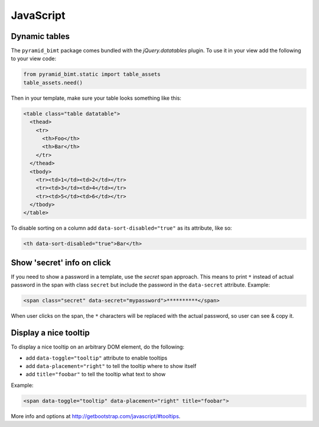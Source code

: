 ==========
JavaScript
==========

Dynamic tables
--------------

The ``pyramid_bimt`` package comes bundled with the `jQuery.datatables` plugin.
To use it in your view add the following to your view code:

.. code-block:: python

    from pyramid_bimt.static import table_assets
    table_assets.need()

Then in your template, make sure your table looks something like this:

.. code-block:: html

    <table class="table datatable">
      <thead>
        <tr>
          <th>Foo</th>
          <th>Bar</th>
        </tr>
      </thead>
      <tbody>
        <tr><td>1</td><td>2</td></tr>
        <tr><td>3</td><td>4</td></tr>
        <tr><td>5</td><td>6</td></tr>
      </tbody>
    </table>

To disable sorting on a column add ``data-sort-disabled="true"`` as its
attribute, like so:

.. code-block:: html

    <th data-sort-disabled="true">Bar</th>


Show 'secret' info on click
---------------------------

If you need to show a password in a template, use the `secret` span approach.
This means to print ``*`` instead of actual password in the span with class
``secret`` but include the password in the ``data-secret`` attribute. Example:

.. code-block:: html

    <span class="secret" data-secret="mypassword">**********</span>

When user clicks on the span, the ``*`` characters will be replaced with the
actual password, so user can see & copy it.


Display a nice tooltip
----------------------

To display a nice tooltip on an arbitrary DOM element, do the following:

* add ``data-toggle="tooltip"`` attribute to enable tooltips
* add ``data-placement="right"`` to tell the tooltip where to show itself
* add ``title="foobar"`` to tell the tooltip what text to show

Example:

.. code-block:: html

    <span data-toggle="tooltip" data-placement="right" title="foobar">

More info and options at http://getbootstrap.com/javascript/#tooltips.
